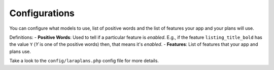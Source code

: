 Configurations
==============

You can configure what models to use, list of positive words and the list of features your app and your plans will use.

Definitions:
- **Positive Words**: Used to tell if a particular feature is *enabled*. E.g., if the feature ``listing_title_bold`` has the value ``Y`` (*Y* is one of the positive words) then, that means it's *enabled*.
- **Features**: List of features that your app and plans use.

Take a look to the ``config/laraplans.php`` config file for more details.